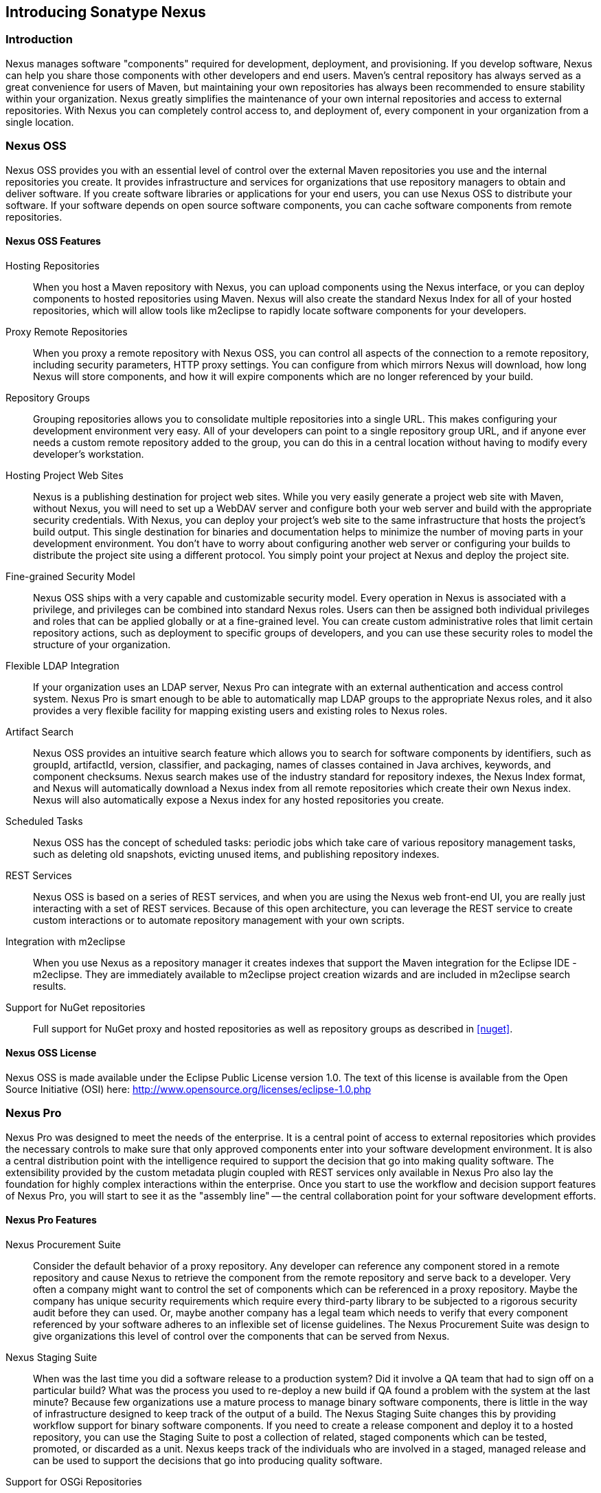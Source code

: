 [[intro]]
== Introducing Sonatype Nexus

[[intro-sect-intro]]
=== Introduction

Nexus manages software "components" required for development,
deployment, and provisioning. If you develop software, Nexus can help
you share those components with other developers and end users. Maven’s
central repository has always served as a great convenience for users
of Maven, but maintaining your own repositories has always been 
recommended to ensure stability within your organization. Nexus
greatly simplifies the maintenance of your own internal repositories
and access to external repositories. With Nexus you can completely
control access to, and deployment of, every component in your
organization from a single location.

[[intro-sect-os]]
=== Nexus OSS

Nexus OSS provides you with an essential level of control over
the external Maven repositories you use and the internal repositories
you create. It provides infrastructure and services for organizations
that use repository managers to obtain and deliver software. If you
create software libraries or applications for your end users, you can
use Nexus OSS to distribute your software. If your software
depends on open source software components, you can cache software
components from remote repositories.

==== Nexus OSS Features

Hosting Repositories:: When you host a Maven repository with Nexus, 
you can upload components using the Nexus interface, or
you can deploy components to hosted repositories using Maven. Nexus
will also create the standard Nexus Index for all of your hosted
repositories, which will allow tools like m2eclipse to rapidly locate
software components for your developers.

Proxy Remote Repositories:: When you proxy a remote repository with
Nexus OSS, you can control all aspects of the connection to a
remote repository, including security parameters, HTTP proxy
settings. You can configure from which mirrors Nexus will download, 
how long Nexus will store components, and how it will expire components 
which are no longer referenced by your build. 

Repository Groups:: Grouping repositories allows you to consolidate
multiple repositories into a single URL. This makes configuring your
development environment very easy. All of your developers can point to
a single repository group URL, and if anyone ever needs a custom
remote repository added to the group, you can do this in a central
location without having to modify every developer’s workstation.
  
Hosting Project Web Sites:: Nexus is a publishing destination for
project web sites. While you very easily generate a project web site
with Maven, without Nexus, you will need to set up a WebDAV server and
configure both your web server and build with the appropriate security
credentials. With Nexus, you can deploy your project’s web site to the
same infrastructure that hosts the project’s build output. This single
destination for binaries and documentation helps to minimize the
number of moving parts in your development environment. You don’t have
to worry about configuring another web server or configuring your
builds to distribute the project site using a different protocol. You
simply point your project at Nexus and deploy the project site.

Fine-grained Security Model:: Nexus OSS ships with a very
capable and customizable security model. Every operation in Nexus is
associated with a privilege, and privileges can be combined into
standard Nexus roles. Users can then be assigned both individual
privileges and roles that can be applied globally or at a fine-grained
level. You can create custom administrative roles that limit certain
repository actions, such as deployment to specific groups of developers,
and you can use these security roles to model the structure of your
organization.
  
Flexible LDAP Integration:: If your organization uses an LDAP server,
Nexus Pro can integrate with an external authentication and
access control system. Nexus Pro is smart enough to be able
to automatically map LDAP groups to the appropriate Nexus roles, and
it also provides a very flexible facility for mapping existing users
and existing roles to Nexus roles.
  
Artifact Search:: Nexus OSS provides an intuitive search
feature which allows you to search for software components by
identifiers, such as groupId, artifactId, version, classifier, and
packaging, names of classes contained in Java archives, keywords, and
component checksums. Nexus search makes use of the industry standard
for repository indexes, the Nexus Index format, and Nexus will
automatically download a Nexus index from all remote repositories
which create their own Nexus index. Nexus will also automatically expose a
Nexus index for any hosted repositories you create.

Scheduled Tasks:: Nexus OSS has the concept of scheduled tasks:
periodic jobs which take care of various repository management tasks,
such as deleting old snapshots, evicting unused items, and publishing
repository indexes.

REST Services:: Nexus OSS is based on a series of REST
services, and when you are using the Nexus web front-end UI, you are
really just interacting with a set of REST services. Because of this
open architecture, you can leverage the REST service to create custom
interactions or to automate repository management with your own
scripts.
    
Integration with m2eclipse:: When you use Nexus as a repository
manager it creates indexes that support the Maven integration for the
Eclipse IDE - m2eclipse. They are immediately available to m2eclipse
project creation wizards and are included in m2eclipse search results.

Support for NuGet repositories:: Full support for NuGet proxy and hosted 
repositories as well as repository groups as described in <<nuget>>. 


==== Nexus OSS License

Nexus OSS is made available under the Eclipse Public License
version 1.0. The text of this license is available from the Open
Source Initiative (OSI) here:
http://www.opensource.org/licenses/eclipse-1.0.php

[[intro-sect-pro]]
=== Nexus Pro

Nexus Pro was designed to meet the needs of the enterprise.
It is a central point of access to external repositories which
provides the necessary controls to make sure that only approved
components enter into your software development environment. It is also
a central distribution point with the intelligence required to support
the decision that go into making quality software. The extensibility
provided by the custom metadata plugin coupled with REST services only
available in Nexus Pro also lay the foundation for highly
complex interactions within the enterprise. Once you start to use the
workflow and decision support features of Nexus Pro, you will
start to see it as the "assembly line" -- the central collaboration
point for your software development efforts.

==== Nexus Pro Features

Nexus Procurement Suite:: Consider the default behavior of a proxy
repository. Any developer can reference any component stored in a
remote repository and cause Nexus to retrieve the component from the
remote repository and serve back to a developer. Very often a company
might want to control the set of components which can be referenced in
a proxy repository. Maybe the company has unique security requirements
which require every third-party library to be subjected to a rigorous
security audit before they can used. Or, maybe another company has a
legal team which needs to verify that every component referenced by
your software adheres to an inflexible set of license guidelines. The
Nexus Procurement Suite was design to give organizations this level of
control over the components that can be served from Nexus.

Nexus Staging Suite:: When was the last time you did a software
release to a production system? Did it involve a QA team that had to
sign off on a particular build? What was the process you used to
re-deploy a new build if QA found a problem with the system at the last
minute? Because few organizations use a mature process to manage
binary software components, there is little in the way of
infrastructure designed to keep track of the output of a build.  The
Nexus Staging Suite changes this by providing workflow support for
binary software components. If you need to create a release component
and deploy it to a hosted repository, you can use the Staging Suite to
post a collection of related, staged components which can be tested,
promoted, or discarded as a unit. Nexus keeps track of the individuals
who are involved in a staged, managed release and can be used to
support the decisions that go into producing quality software.
    
Support for OSGi Repositories:: Instead of just supporting Maven
repositories, Nexus Pro supports OSGi Bundle repositories and
P2 repositories for those developers who are targeting OSGi or the
Eclipse platform. Just like you can proxy, host, and group Maven
repositories, Nexus Pro allows you to do the same with OSGi
repositories.
  
Enterprise LDAP Support:: Nexus Pro offers LDAP support
features for enterprise LDAP deployments, including detailed
configuration of cache parameters, support for multiple LDAP servers
and backup mirrors, the ability to test user logins, support for
common user/group mapping templates, and the ability to support more
than one schema across multiple servers.
  
Support for Atlassian Crowd:: If your organization uses Atlassian
Crowd, Nexus Pro can delegate authentication and access
control to a Crowd server and map Crowd groups to the appropriate
Nexus roles.
  
Maven Settings Management:: Nexus Pro along with the Nexus
M2Settings Maven Plugin allows you to manage Maven settings. Once you have
developed a Maven Settings template, developers can then connect to
Nexus Pro using the Nexus M2Settings Maven plugin which will take
responsibility for downloading a Maven settings file from Nexus and
replacing the existing Maven settings on a local workstation.
  
Support for Artifact Bundles:: When software is deployed to the Maven
Central repository, it is deployed as a signed component bundle. Nexus
Pro’s Staging Suite allows you to upload component bundles to
a staged repository.
  
Artifact Validation and Verification:: The software components you
download from a remote repository are often signed with PGP
signatures. Nexus Pro will make sure that these PGP signatures
are valid and the procurement plugin defines a few other rules that
can be applied to components which are downloaded from remote
repositories. Nexus Pro also defines an API which allows you
to create your own custom verification rules.
  
Custom Repository Metadata:: Nexus Pro provides a facility
for user-defined, custom metadata. If you need to keep track of custom
attributes to support approval workflow or to associate custom
identifiers with software components, you can use Nexus to define and
manipulate custom attributes which can be associated with components in
a Nexus repository.
  
==== Nexus Pro License

Nexus Pro is made available under a commercial license for
businesses. Is is available at no charge for use in qualifying open source
projects and is available at a discount for select nonprofits.

[[intro-sect-choosing]]
=== Choosing a Nexus Edition

If you are wondering which edition is appropriate for your
organization, the following sections outline some reasons for choosing
either Nexus OSS of Nexus Pro with more information
available on the http://www.sonatype.org/nexus/why[Nexus website].

==== Use Nexus OSS...

...if you are new to repository management:: If you are new to
repository management, you should pick up a copy of Nexus OSS
and experiment with hosted and proxy repositories. You should get a
sense of how Maven settings are configured to retrieve components from
a single repository group, and you should download a copy of the free
Nexus book - 'Repository Management with Nexus'. Once you've
familiarized yourself with Nexus OSS, you can easily upgrade to
Nexus Pro by downloading and installing Nexus
Pro. Nexus stores all of your repository data and
configuration in a directory named +sonatype-work+, which is separate
from the Nexus application directory.
  
...if you are looking for more stability and control:: If you depend
directly on public repositories, such as the Central Repository
or the various repositories maintained by organizations like Codehaus
or the Apache Software Foundation, you rely on these servers to be
available to your developers 100% of the time. If a public repository
goes down for maintenance, so does your development process. With a
local proxy of Maven components, you buy yourself a stable, isolated
build. Even if a public repositories becomes unavailable, you will
still be able to build your software against components cached in your
own Nexus installation.
  
...if you need to manage internal software distribution:: If your
organization needs to support collaboration between internal teams,
you can use Nexus to support the distribution of internal
software. With Nexus, sharing components between internal groups is as
easy as adding a dependency from Maven Central. Just publish a JAR to
Nexus, configure the appropriate repositories groups and inform others
in our organization of the Maven coordinates. Using a repository
management doesn't just make it easier to proxy external software
components, it makes it easier to share internal components.
  
...if you need an intelligent local proxy:: Many developers run Nexus
on a local workstation as a way to gain more control over the
repositories used by Nexus. This is also a great way to start
evaluating Nexus. Download and install Nexus on your local workstation
and point your Maven settings at +http://localhost:8081/nexus+. When
you need to add a new repository, all you need to do is change the
configuration of your local Nexus installation.
  
...if you need to integrate with an LDAP server:: If you need to
integrate Nexus with an an LDAP server, download Nexus Open
Source. Nexus provides documented integration with popular LDAP
servers such as OpenLDAP, Microsoft's Active Directory Server, and any
other directory product which implements the LDAP standard.
  
==== Use Nexus Pro...

...if you are looking for dedicated support:: When you purchase
Nexus Pro, you are purchasing one year of support from the
team that created the industry standard in repository management. With
Nexus Pro, you not only get a capable repository manager, you
get the peace of mind that help is just a phone call away. Sonatype
also offers an array of implementation and migration services for
organizations looking for an extra level of assistance. 
  
...if you need a repository manager that can support release and quality assurance decisions::
Nexus Pro's Staging Suite can track the status of a software
release and make sure that different decision makers are notified and
supported during a software release. If you are looking for a
repository manager that can automate and support software releases,
download Nexus Pro and start learning about staged
repositories and staging rulesets. When you start using Nexus
Pro, your operations, quality assurance, and development
teams can use the repository manager as a central point of
collaboration.
  
...if you need more control over external components:: If you need more
control over which external components can be referenced and used in
internal projects, you will need to use the Nexus Procurement Suite
which is a part of Nexus Pro.  While repositories like Maven
Central are a great convenience, allowing your developers carte
blanche access to any external library is often unacceptable in
today's legal and regulatory environment. Nexus Pro's
Procurement Suite allows you to enforce standards for external
libraries. If you want to ensure that every dependency is evaluated
for security or license compliance, download Nexus Pro.
  
...if you develop software for an open source project:: Are you
developing an open source project? If so, most open source projects
qualify for a free Nexus Pro license.  Open source projects
can qualify for a free license or they can take advantage of free
Nexus Pro hosting on
http://oss.sonatype.org[http://oss.sonatype.org]. Sonatype is very
committed to supporting the development of quality open source
software, and this is our way of giving back to the community.
  
...if you are developing and deploying to OSGi platforms:: If you are
developing OSGi components using OBR repositories, or if you are
developing OSGi components using the P2 repository format, you will
need to use the OSGi support available in the Nexus Pro
distribution. Nexus Pro supports a wider array of repository
formats than Nexus OSS. As the industry moves toward OSGi as a
standard, you should be using a product that supports these emerging
standards as well as the existing repository formats used by millions
of developers.
  
...if you need to integrate with enterprise-level security (LDAP and Crowd)::
If you need to integrate Nexus with an Atlassian Crowd server or an
enterprise LDAP deployment involving multiple servers or multiple LDAP
schemas, download Nexus Pro. While Nexus OSS provides
extension points for writing custom security realms, Nexus
Pro provides solid LDAP and Crowd support for the large,
mission-critical deployments. If you need to support LDAP fail-over
and federation, use Nexus Pro.
  
[[intro-sect-history]]
=== History of Nexus

Tamas Cservenak started working on Proximity in December 2005, as he
was trying to find a way to isolate his own systems from an incredibly
slow ADSL connection provided by a Hungarian ISP. Proximity started as
a simple web application to proxy components for a small organization
with connectivity issues. Creating a local on-demand cache for Maven
components from the Central Repository gave an organization access to
the components on the Central Repository, but it also made sure that
these components weren't downloaded over and over again via a very slow
ADSL connection used by a number of developers.

In 2007,  Sonatype asked Tamas to help create a similar product named
Nexus. Nexus is currently considered the logical next step to
Proximity. Nexus currently has an active development team, and
portions of the indexing code from Nexus are also being used in
m2eclipse.


////
/* Local Variables: */
/* ispell-personal-dictionary: "ispell.dict" */
/* End:             */
////



